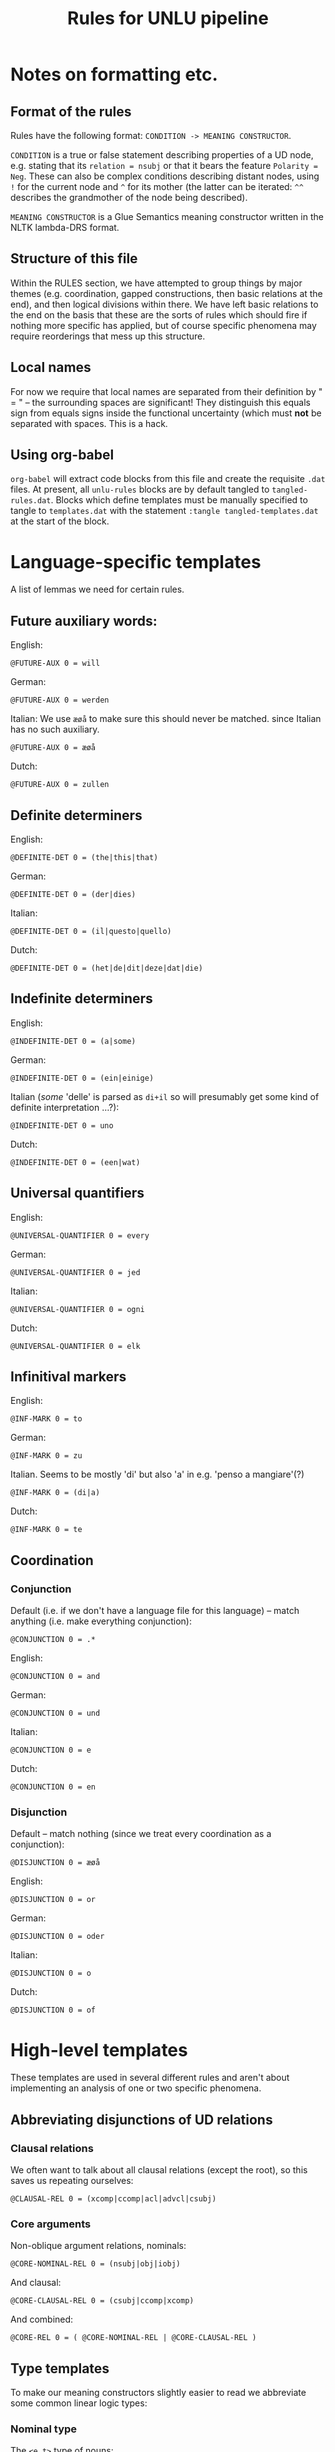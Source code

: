 #+TITLE: Rules for UNLU pipeline
#+PROPERTY: header-args:unlu-rules :tangle rules.dat

* Notes on formatting etc.
** Format of the rules
Rules have the following format: ~CONDITION -> MEANING CONSTRUCTOR~.

~CONDITION~ is a true or false statement describing properties of a UD node, e.g.
stating that its =relation = nsubj= or that it bears the feature =Polarity = Neg=.
These can also be complex conditions describing distant nodes, using =!= for the
current node and =^= for its mother (the latter can be iterated: =^^= describes the
grandmother of the node being described).

~MEANING CONSTRUCTOR~ is a Glue Semantics meaning constructor written in the NLTK
lambda-DRS format.

** Structure of this file
Within the RULES section, we have attempted to group things by major themes
(e.g. coordination, gapped constructions, then basic relations at the end), and
then logical divisions within there. We have left basic relations to the end on
the basis that these are the sorts of rules which should fire if nothing more
specific has applied, but of course specific phenomena may require reorderings
that mess up this structure.

** Local names
For now we require that local names are separated from their definition by " = "
-- the surrounding spaces are significant! They distinguish this equals sign
from equals signs inside the functional uncertainty (which must *not* be separated
with spaces. This is a hack.

** Using org-babel
=org-babel= will extract code blocks from this file and create the requisite ~.dat~
files. At present, all =unlu-rules= blocks are by default tangled to
=tangled-rules.dat=. Blocks which define templates must be manually specified to
tangle to =templates.dat= with the statement ~:tangle tangled-templates.dat~
at the start of the block.

* Language-specific templates
A list of lemmas we need for certain rules.
** Future auxiliary words:
English:
#+begin_src unlu-rules :tangle en-templates.dat
@FUTURE-AUX 0 = will
#+end_src

German:
#+begin_src unlu-rules :tangle de-templates.dat
@FUTURE-AUX 0 = werden
#+end_src

Italian:
We use =æøå= to make sure this should never be matched. since Italian has no such auxiliary.
#+begin_src unlu-rules :tangle it-templates.dat
@FUTURE-AUX 0 = æøå
#+end_src

Dutch:
#+begin_src unlu-rules :tangle nl-templates.dat
@FUTURE-AUX 0 = zullen
#+end_src

** Definite determiners
English:
#+begin_src unlu-rules :tangle en-templates.dat
@DEFINITE-DET 0 = (the|this|that)
#+end_src

German:
#+begin_src unlu-rules :tangle de-templates.dat
@DEFINITE-DET 0 = (der|dies)
#+end_src

Italian:
#+begin_src unlu-rules :tangle it-templates.dat
@DEFINITE-DET 0 = (il|questo|quello)
#+end_src

Dutch:
#+begin_src unlu-rules :tangle nl-templates.dat
@DEFINITE-DET 0 = (het|de|dit|deze|dat|die)
#+end_src

** Indefinite determiners
English:
#+begin_src unlu-rules :tangle en-templates.dat
@INDEFINITE-DET 0 = (a|some)
#+end_src

German:
#+begin_src unlu-rules :tangle de-templates.dat
@INDEFINITE-DET 0 = (ein|einige)
#+end_src

Italian (/some/ 'delle' is parsed as =di+il= so will presumably get some kind of definite interpretation ...?):
#+begin_src unlu-rules :tangle it-templates.dat
@INDEFINITE-DET 0 = uno
#+end_src

Dutch:
#+begin_src unlu-rules :tangle nl-templates.dat
@INDEFINITE-DET 0 = (een|wat)
#+end_src

** Universal quantifiers
English:
#+begin_src unlu-rules :tangle en-templates.dat
@UNIVERSAL-QUANTIFIER 0 = every
#+end_src

German:
#+begin_src unlu-rules :tangle de-templates.dat
@UNIVERSAL-QUANTIFIER 0 = jed
#+end_src

Italian:
#+begin_src unlu-rules :tangle it-templates.dat
@UNIVERSAL-QUANTIFIER 0 = ogni
#+end_src

Dutch:
#+begin_src unlu-rules :tangle nl-templates.dat
@UNIVERSAL-QUANTIFIER 0 = elk
#+end_src

** Infinitival markers
English:
#+begin_src unlu-rules :tangle en-templates.dat
@INF-MARK 0 = to
#+end_src

German:
#+begin_src unlu-rules :tangle de-templates.dat
@INF-MARK 0 = zu
#+end_src

Italian. Seems to be mostly 'di' but also 'a' in e.g. 'penso a mangiare'(?)
#+begin_src unlu-rules :tangle it-templates.dat
@INF-MARK 0 = (di|a)
#+end_src

Dutch:
#+begin_src unlu-rules :tangle nl-templates.dat
@INF-MARK 0 = te
#+end_src
** Coordination
*** Conjunction
Default (i.e. if we don't have a language file for this language) -- match anything (i.e. make everything conjunction):
#+begin_src unlu-rules :tangle universal-templates.dat
@CONJUNCTION 0 = .*
#+end_src

English:
#+begin_src unlu-rules :tangle en-templates.dat
@CONJUNCTION 0 = and
#+end_src

German:
#+begin_src unlu-rules :tangle de-templates.dat
@CONJUNCTION 0 = und
#+end_src

Italian:
#+begin_src unlu-rules :tangle it-templates.dat
@CONJUNCTION 0 = e
#+end_src

Dutch:
#+begin_src unlu-rules :tangle nl-templates.dat
@CONJUNCTION 0 = en
#+end_src

*** Disjunction
Default -- match nothing (since we treat every coordination as a conjunction):
#+begin_src unlu-rules :tangle universal-templates.dat
@DISJUNCTION 0 = æøå
#+end_src

English:
#+begin_src unlu-rules :tangle en-templates.dat
@DISJUNCTION 0 = or
#+end_src

German:
#+begin_src unlu-rules :tangle de-templates.dat
@DISJUNCTION 0 = oder
#+end_src

Italian:
#+begin_src unlu-rules :tangle it-templates.dat
@DISJUNCTION 0 = o
#+end_src

Dutch:
#+begin_src unlu-rules :tangle nl-templates.dat
@DISJUNCTION 0 = of
#+end_src
* High-level templates
These templates are used in several different rules and aren't about
implementing an analysis of one or two specific phenomena.
** Abbreviating disjunctions of UD relations
*** Clausal relations
We often want to talk about all clausal relations (except the root), so this
saves us repeating ourselves:
#+begin_src unlu-rules :tangle universal-templates.dat
@CLAUSAL-REL 0 = (xcomp|ccomp|acl|advcl|csubj)
#+end_src
*** Core arguments
Non-oblique argument relations, nominals:
#+begin_src unlu-rules :tangle universal-templates.dat
@CORE-NOMINAL-REL 0 = (nsubj|obj|iobj)
#+end_src

And clausal:
#+begin_src unlu-rules :tangle universal-templates.dat
@CORE-CLAUSAL-REL 0 = (csubj|ccomp|xcomp)
#+end_src

And combined:
#+begin_src unlu-rules :tangle universal-templates.dat
@CORE-REL 0 = ( @CORE-NOMINAL-REL | @CORE-CLAUSAL-REL )
#+end_src

** Type templates
To make our meaning constructors slightly easier to read we abbreviate some
common linear logic types:
*** Nominal type
The =<e,t>= type of nouns:
#+begin_src unlu-rules :tangle universal-templates.dat
@et 1 = (e(#1) -o t(#1))
#+end_src
*** Quantifier type
The =<<e,t>,t>= type of generalised quantifiers (using our =p= for =t= fudge). The
first argument is the restrictor; the second, the scope:
#+begin_src unlu-rules :tangle universal-templates.dat
@quant 2 = ((e(#1) -o p(#2)) -o p(#2))
#+end_src

* Rules
** Stop rules
Stop rules cause further processing of the node in question and all its
descendants to be cancelled.

We use these initial rules to totally ignore phrases for which we either have no
analysis at present, or for which we think no semantic contribution is required
(at the level of detail we are currently working).

#+begin_src unlu-rules
relation = parataxis -> STOP
relation = expl -> STOP
relation = dislocated -> STOP
relation = discourse -> STOP
relation = vocative -> STOP
#+end_src

** Ignored relations
These rules cancel further processing of the node in question, but not the whole
sub-tree which it anchors.
*** flat
We ignore =flat= since =ud2drs= collects the words related by =flat= and makes them
part of the lemma.
#+begin_src unlu-rules
relation = flat ->
#+end_src

** Gaps
Handling gapped arguments. This uses a template =@gap-type-verbal-dep=, defined as
follows:

A meaning side which adds a new dependent to a verbal meaning, whose relation is
passed to the template as an arugment:
#+begin_src unlu-rules :tangle universal-templates.dat
@gap-type-verbal-dep-mng 1 = \V.\X.\F.V(\E.(([], [#1(E,X)]) + F(E)))
#+end_src

The Glue side reflects this: we take a verbal type and add an =e=-type dependency
(the address of the verb and the dependent are the two arguments):
#+begin_src unlu-rules :tangle universal-templates.dat
@gap-type-verbal-dep-type 2 = (x(#2) -o (e(#1) -o x(#2)))
#+end_src

These are then combined:
#+begin_src unlu-rules :tangle universal-templates.dat
@gap-type-verbal-dep 1 = @gap-type-verbal-dep-mng(#1) : @gap-type-verbal-dep-type("!" "^")
#+end_src

We use the relation of the relative pronoun and pass that to the template. This
turns the verb into a function missing a type e argument, which is exploited by
the =acl:relcl= rule below.

#+begin_src unlu-rules
relation = nsubj; PronType=Rel -> @gap-type-verbal-dep(nsubj^)
relation = nsubj:pass; PronType=Rel -> @gap-type-verbal-dep(nsubj_pass^)
relation = obj; PronType=Rel -> @gap-type-verbal-dep(obj^)
relation = iobj; PronType=Rel -> @gap-type-verbal-dep(iobj^)
relation = gf; PronType=Rel -> @gap-type-verbal-dep(gf^)
relation = nmod:poss; PronType=Rel -> \X.\P.\Y.(([], [poss*(X,Y)]) + P(Y)) : (e(!) -o (@et(^) -o @et(^)))
PronType=Rel ->
#+end_src

** Negation
The treatment of negation is limited at present.

There is another rule for =ccomp= negation under [[*ccomp][that relation]].

Define templates for referring to negative and positive nodes, i.e. the feature
assignment =Polarity = Neg=, and its absence:

Checking a node is marked as negative polarity:
#+begin_src unlu-rules :tangle universal-templates.dat
@NEGATIVE 0 = Polarity=Neg
#+end_src

Checking a node is not marked as negative polarity:
#+begin_src unlu-rules :tangle universal-templates.dat
@AFFIRMATIVE 0 = Polarity!=Neg
#+end_src

The presence of a negative =advmod= triggers negation of its host:
#+begin_src unlu-rules
relation = advmod; @NEGATIVE -> \P.(-P) : p(^) -o p(^)
#+end_src

Note: this doesn't allow negative concord, since each such negative-marked adverbial will add a new negation. To handle NC, we check from the perspective of the =root= not the =advmod=. This needs to be parametrised in language-specific rule files.

#+begin_src unlu-rules
# relation = root; advmod { @NEGATIVE } -> \P.(-P) : p(!) -o p(!)
#+end_src

** Coordination
This whole set up should be looked at/refactorised/made to incorporate the
meaning of the =cc= dependent, etc.

No dependents are propagated at present.

*** Root and ccomp coordination
Should we specify the condition positively rather than negatively? Only roots
and ccomps, perhaps?

#+begin_src unlu-rules
relation = conj; coarsePos = VERB; ~ ^ {relation = amod}; ~ ^ {relation = xcomp}; ~ ^ {relation = advcl} -> \V.\U.\F.(U(F) + V(\G.([],[]))) : x(!) -o x(^) -o x(^)

relation = conj; coarsePos = ADJ; ~ ^ {relation = amod} -> \V.\U.\F.(U(F) + V(\G.([],[]))) : x(!) -o x(^) -o x(^)

relation = conj; coarsePos = NOUN; ^ {relation = root}; ^ nsubj {  } -> \V.\U.\F.(U(F) + V(\G.([],[]))) : x(!) -o x(^) -o x(^)
#+end_src

*** xcomp coordination
=xcomp=-type conjuncts add the same kind of dependency as regular =xcomp=​s:
#+begin_src unlu-rules
relation = conj; coarsePos = VERB; ~ nsubj {}; ^ {relation = xcomp} -> \V.\X.\E.(V(\E1.(([],[xcomp(E,E1), nsubj(E1,X)])))) : x(!) -o (e(!) -o v(!) -o t(!))
#+end_src

But also add a meaning constructor to combine this with the head =xcomp='s
meaning, which then gets hooked up to the main clause by the second rule in the
[[*xcomp][xcomp]] section:
#+begin_src unlu-rules
relation = conj; coarsePos = VERB; ~ nsubj {}; ^ {relation = xcomp} -> \P.\Q.\X.\E.(P(X)(E)+Q(X)(E)) : (e(!) -o v(!) -o t(!)) -o (e(^) -o v(^) -o t(^)) -o e(^) -o v(^) -o t(^)
#+end_src

*** advcl coordination
Conjoined =advcl=​s that have their own =mark= introduce their own condition:
#+begin_src unlu-rules
relation = mark; ^ {relation = conj}; ^ ^ {relation = advcl} -> \U.\V.\F.V(\E.(([], [:LEMMA:(E, U(\G.([],[])))]) + F(E))) : x(^) -o x(^ ^ ^) -o x(^ ^ ^)
#+end_src

Conjoined =advcl=​s that don't have their own =mark= share their mother's:
#+begin_src unlu-rules
relation = conj; ~ mark { }; ^ {relation = advcl} -> \U.\V.\F.V(\E.(([], [advcl(E, U(\G.([],[])))]) + F(E))) : x(!) -o x(^ ^) -o x(^ ^)
#+end_src

*** amod coordination
As with regular =amod= dependents, this adds the PMB =Attribute= relation.
#+begin_src unlu-rules
relation = conj; ^ {relation = amod} -> \V.\P.\X.(V(\E.([],[Attribute*(X,E)])) + P(X)) : (x(!) -o (@et(^ ^) -o @et(^ ^)))
#+end_src

*** nmod coordination
**** Without case
We use =nmod= as the relation.

#+begin_src unlu-rules
relation = conj; ^ {relation = nmod}; ~ case { } -> \Q.\P.\X.((Q(\Y.([], [nmod*(X,Y)] ))) + P(X)) : (@quant("!" "^") -o (@et(^ ^) -o @et(^ ^)))
#+end_src

**** With case
We use the preposition/case-marker's lemma as the relation.

#+begin_src unlu-rules
relation = case; ^ {relation = conj};  ^ ^ {relation = nmod} -> \Q.\P.\X.((Q(\Y.([], [:LEMMA:*(X,Y)] ))) + P(X)) : (@quant("^" "^ ^") -o (@et(^ ^ ^) -o @et(^ ^ ^)))
#+end_src

**** nmod:poss
=nmod:poss= is special, so we ignore the casemarker if there is one:

#+begin_src unlu-rules
relation = case; ^ {relation = conj}; ^ ^ {relation = nmod:poss} ->
#+end_src

and we use the =nmod:poss= relation regardless:

#+begin_src unlu-rules
relation = conj; ^ {relation = nmod:poss} -> \Q.\P.\X.((Q(\Y.([], [poss*(X,Y)] ))) + P(X)) : (@quant("!" "^") -o (@et(^ ^) -o @et(^ ^)))
#+end_src

*** advmod coordination
**** Clausal interrogative advmod
#+begin_src unlu-rules
relation = conj; ^ {relation = advmod}; ! {PronType=Int}; ~ ^ ^ {relation = (amod|advmod)} -> \P.\F.P(\E(([X], [:INTR:*(X), EQ*(X, `?`), :LEMMA:*(E,X)]) + F(E))) : (x(^ ^) -o x(^ ^))
#+end_src

**** Complex interrogative advmod ('How often ...'? etc.)
#+begin_src unlu-rules
relation = conj; ^ {relation = advmod}; !{PronType=Int}; ^ ^ {relation = (amod|advmod)} -> \P.\X.(([Y],[:INTR:*(Y), EQ*(Y, `?`), :LEMMA:*(X,Y)]) + P(X)) : (v(^ ^) -o t(^ ^)) -o v(^ ^) -o t(^ ^)
#+end_src

**** Basic advmod meaning
#+begin_src unlu-rules
relation = conj; ^ {relation = advmod}; ~ ! {PronType=Int} -> \X.(([],[:INTR:*(X), :LEMMA:*(X)])) : v(!) -o t(!)
#+end_src

Using basic meaning to modify a clause
#+begin_src unlu-rules
relation = conj; ^ {relation = advmod}; ~ ! {PronType=Int}; ~ ^ ^ {relation = (amod|advmod)} ->  \Q.\P.\F.P(\E(([X], [advmod*(E,X)]) + F(E) + Q(X))) : (v(!) -o t(!)) -o (x(^ ^) -o x(^ ^))
#+end_src

Using basic meaning to modify another adverbial
#+begin_src unlu-rules
relation = conj; ^ {relation = advmod}; ~ ! {PronType=Int}; ^ ^ {relation = (amod|advmod)} -> \Q.\P.\X.(([Y],[:INTR:*(Y), :LEMMA:*(Y), advmod*(X,Y)]) + P(X) + Q(X)) : (v(!) -o t(!)) -o (v(^ ^) -o t(^ ^)) -o v(^ ^) -o t(^ ^)
#+end_src

*** obl coordination
We use a separate =obl= relation even when there is a shared adpositional head (e.g. /I went [to [Rome and Paris]]/) -- *EXCEPT* where the shared noun is the daughter of a =conj= rather than the top =obl=, i.e. daisy-chain rather than bouquet arrangement (e.g. /Indy fights Nazis on a horse and with a whip and a gun/ ); then we get the collective reading of the grouped nouns (though this isn't currently working)

***** Without case
Use the generic =obl= label for the relation:

#+begin_src unlu-rules
relation = conj; ^ {relation = obl.*}; ~ case { } -> @e-type-verbal-dep-mng(obl) : @e-type-verbal-dep-type("!" "%h" "^ ^") : %h = ^
#+end_src

***** With case (normally = preposition)
Use the case-marker's lemma as the relation label:

#+begin_src unlu-rules
relation = case; ^ {relation = conj}; ^ ^ {relation = obl.*} -> @e-type-verbal-dep-mng(:LEMMA:) : @e-type-verbal-dep-type("^" "%h" "^ ^ ^") : %h = ^ ^
#+end_src

***** TODO fix approach to obl-coord-mix-1-2

*** NP coordination
**** Conjunction
We assume a collective reading.

Note on the scope of the =quant= templates: if we want to implement variable scope
points/no chopping, the scope must be =%R= for proper nouns but not common nouns,
so the rules should all be duplicated, with one for =PROPN= and one for =NOUN=.
Collapsed for now as they're work in progress and it's easier to change one rule
than two ...

***** The head noun provides the overall GQ meaning.
One rule for argument nominals. It checks if this node is a noun or pronoun, if it has at least one =conj= daughter with a conjunction (rather than disjunction) =cc= dependent, that it has no PP =conj= dependents (i.e. ones which themselves have a =case= dependent), and that the relation of this node is a core nominal one. It then contributes an entity =X= of which all of the conjuncts will be =Sub= entities.
#+begin_src unlu-rules
coarsePos = (PROPN|NOUN|PRON); ! conj cc{lemma = @CONJUNCTION }; ~ ! conj case { }; relation = @CORE-NOMINAL-REL -> \R.\S.(([X],[:INTR:{conj cc}(X), entity(X)]) + R(X) + S(X)) : @et(%C) -o @quant("!" "^")
#+end_src

A rule for headings -- no subject or copula, and ~relation = root~. The reason we need this rule is just because we can't do complex embededded disjunctions/conjunctions in rule conditions(?) -- that is, we want to say that the noun is either a core nominal relation OR (it's a root AND doesn't have a subject or copula, i.e. isn't predicative).
#+begin_src unlu-rules
coarsePos = (PROPN|NOUN|PRON); ! conj cc{lemma = @CONJUNCTION }; ~ ! conj case { }; relation = root; ~ ! nsubj {  }; ~ ! cop { } -> \R.\S.(([X],[:INTR:{conj cc}(X), entity(X)]) + R(X) + S(X)) : @et(%C) -o @quant("!" "^")
#+end_src

***** The head noun provides a 'seed' meaning to be modified, making it a sub part of some entity
For arguments:
#+begin_src unlu-rules
coarsePos = (PROPN|NOUN|PRON); ! conj cc {lemma = @CONJUNCTION }; ~ ! conj case { }; relation = @CORE-NOMINAL-REL -> \Q.\X.(Q(\Z.(([],[Sub{conj cc}(X,Z)])))) : @quant("!" "^") -o @et(%C)
#+end_src

For headings:
#+begin_src unlu-rules
coarsePos = (PROPN|NOUN|PRON); ! conj cc {lemma = @CONJUNCTION }; ~ ! conj case { }; relation = root; ~ ! nsubj {  }; ~ ! cop { } -> \Q.\X.(Q(\Z.(([],[Sub{conj cc}(X,Z)])))) : @quant("!" "^") -o @et(%C)
#+end_src

***** Other conjuncts modify this while also being added as sub parts
For arguments:
#+begin_src unlu-rules
coarsePos = (PROPN|NOUN|PRON); relation = conj; ^ conj cc {lemma = @CONJUNCTION }; ~ ! case {}; ^ { relation = @CORE-NOMINAL-REL } -> \Q.\P.\X.(Q(\Z.(([],[Sub{^ conj cc}(X,Z)]))) + P(X)) : @quant("!" "^") -o (@et(%C) -o @et(%C))
#+end_src

For headings:
#+begin_src unlu-rules
coarsePos = (PROPN|NOUN|PRON); relation = conj; ^ conj cc {lemma = @CONJUNCTION }; ~ ! case {}; ^ { relation = root }; ~ ^ nsubj { }; ~ ^ cop { } -> \Q.\P.\X.(Q(\Z.(([],[Sub{^ conj cc}(X,Z)]))) + P(X)) : @quant("!" "^") -o (@et(%C) -o @et(%C))
#+end_src

**** Disjunction
For arguments:
#+begin_src unlu-rules
coarsePos = (PROPN|NOUN|PRON); relation = conj; ^ conj cc {lemma = @DISJUNCTION }; ~ ! case {}; ^ { relation = @CORE-NOMINAL-REL } -> \Q1.\Q2.\P.(([Y], [Q1(\X.(([],[X=Y]))) | Q2(\Z.(([],[Z=Y])))]) + P(Y)) : @quant("^" "^ ^") -o @quant("!" "^") -o @quant("^" "^ ^")
#+end_src

** POS-specific rules
Rules which relate to nodes with a particular part of speech tag rather than a
particular UD relation.
*** Verbs
Verbs introduce a <<v,t>,t> type, Champollion-style meaning (we abbreviate this
complex type as =x=):

#+begin_src unlu-rules
coarsePos = VERB -> \F.(([E],[:INTR:*(E), :LEMMA:(E)]) + F(E) ) : x(!)
#+end_src

**** Tense
There is a =time(x)=, it bears the =Time(e,x)= relation to its verb, and it has some
temporal property: =t = `now`= OR =TPR t `now`= OR =TPR `now` t=. We capture this in
some templates.

***** Tense templates
The wordnet sense of =time= is always =n.08= but since we don't
capture other WN senses we omit that for now.

Present tense:
#+begin_src unlu-rules :tangle universal-templates.dat
@PRES-DRS 2 = (([],[PRESUPPOSITION(([#1],[:INTR:*(#1), time*(#1), EQ*(#1, `now`)])), Time*(#2,#1)]))
#+end_src

Past tense:
#+begin_src unlu-rules :tangle universal-templates.dat
@PAST-DRS 2 = (([],[PRESUPPOSITION(([#1],[:INTR:*(#1), time*(#1), TPR*(#1, `now`)])), Time*(#2,#1)]))
#+end_src

Future tense:
#+begin_src unlu-rules :tangle universal-templates.dat
@FUT-DRS 2 = (([],[PRESUPPOSITION(([#1],[:INTR:*(#1), time*(#1), TPR*(`now`,#1)])), Time*(#2,#1)]))
#+end_src

=IMP= and =PQP= are simply treated as identical to =PAST= for now, but we include
separate templates so they can be altered easily later.

Imperfect 'tense':
#+begin_src unlu-rules :tangle universal-templates.dat
@IMP-DRS 2 = (([],[PRESUPPOSITION(([#1],[:INTR:*(#1), time*(#1), TPR*(#1, `now`)])), Time*(#2,#1)]))
#+end_src

Pluperfect 'tense':
#+begin_src unlu-rules :tangle universal-templates.dat
@PQP-DRS 2 = (([],[PRESUPPOSITION(([#1],[:INTR:*(#1), time*(#1), TPR*(#1, `now`)])), Time*(#2,#1)]))
#+end_src

Ideally we would use a more modular =@TENSE-DRS= template, as below, but nested
parentheses in template calls are not possible yet, so this remains work in
progress.

#+begin_src unlu-rules :tangle universal-templates.dat
# @TENSE-DRS 3 = ([#1],[time(#1), Time(#2,#1), #3])
# @PRES-DRS 2 = @TENSE-DRS("#1" "#2" "EQU(#1,`now`)")
# @PAST-DRS 2 = @TENSE-DRS("#1" "#2" "TPR(#1,`now`)")
# @FUT-DRS 2 = @TENSE-DRS("#1" "#2" "TPR(`now`,#1)")
#+end_src

***** Tense rules
These rules just look at the verb's features; many languages are more complex
and use auxiliaries, so that the features on the verb don't properly represent
the semantic tense. However, in the absence of any auxiliaries, the verb's =Tense= feature seems to be reliable.

Past tense:
#+begin_src unlu-rules
coarsePos = VERB; ~ aux; Tense=Past -> \V.\F.(V(\E.(@PAST-DRS("T" "E") + F(E)))) : x(!) -o x(!)
#+end_src

Present tense:
#+begin_src unlu-rules
coarsePos = VERB; ~ aux; Tense=Pres -> \V.\F.(V(\E.(@PRES-DRS("T" "E") + F(E)))) : x(!) -o x(!)
#+end_src

Future tense:
#+begin_src unlu-rules
coarsePos = VERB; ~ aux; Tense=Fut -> \V.\F.(V(\E.(@FUT-DRS("T" "E") + F(E)))) : x(!) -o x(!)
#+end_src

Imperfect 'tense':
#+begin_src unlu-rules
coarsePos = VERB; ~ aux; Tense=Imp -> \V.\F.(V(\E.(@IMP-DRS("T" "E") + F(E)))) : x(!) -o x(!)
#+end_src

Pluperfect 'tense':
#+begin_src unlu-rules
coarsePos = VERB; ~ aux; Tense=Pqp -> \V.\F.(V(\E.(@PQP-DRS("T" "E") + F(E)))) : x(!) -o x(!)
#+end_src
*** Nouns
Common nouns and proper nouns both introduce a type <e,t> meaning:

#+begin_src unlu-rules
coarsePos = NOUN -> \X.([],[:LEMMA:(X) ] ) : @et(!)
coarsePos = PROPN -> \X.([], [Name(X, `:LEMMA:`)]) : @et(!)
#+end_src

**** Nouns as clausal heads
At present we identify this by whether they have an =nsubj= or =cop= dependent.

Each rule introduces an implicit /be/-event, as per PMB standards.

This meaning constructor closes it off:

We also make sure any quantifier on the predicate noun targets this event, with the following rule:
#+begin_src unlu-rules
coarsePos = (PROPN|NOUN); relation = (root|@CLAUSAL-REL ); ! (nsubj|cop) { } -> \V.(V(\F.( [],[] ))) : (x(!) -o p(!))
#+end_src

***** Predicate nominals
****** As a root
#+begin_src unlu-rules
coarsePos = (PROPN|NOUN); relation = root ; ~ ! gf {coarsePos = ADP}; ! (nsubj|cop) { } -> \Q.\F.(Q(\X.(([E], [be{cop}(E), Co_Theme(E,X)]) + F(E)))) : (@quant("!" "^") -o x(!))
#+end_src

****** As a conjunct
******* Under the root
#+begin_src unlu-rules
coarsePos = (PROPN|NOUN); relation = conj ; ^ {relation = root}; ~ ! gf {coarsePos = ADP}; ^ (nsubj|cop) { } -> \Q.\F.(Q(\X.(([E], [be{cop}(E), Co_Theme(E,X)]) + F(E)))) : (@quant("!" "^") -o x(!))
#+end_src

******* Under other clausal dependents
#+begin_src unlu-rules
coarsePos = (PROPN|NOUN); relation = conj; ^ {relation = @CLAUSAL-REL }; ~ ! gf {coarsePos = ADP} -> \Q.\F.(Q(\X.(([E], [be{^ cop}(E), Co_Theme{^ cop}(E,X)]) + F(E)))) : (@quant("!" "^") -o x(!))
#+end_src

****** In a clausal complement
#+begin_src unlu-rules
coarsePos = (PROPN|NOUN); relation = @CLAUSAL-REL ; ~ ! gf {coarsePos = ADP} -> \Q.\F.(Q(\X.(([E], [be{cop}(E), Co_Theme(E,X)]) + F(E)))) : (@quant("!" "^") -o x(!))
#+end_src

***** Predicate PPs
****** As a root
#+begin_src unlu-rules
coarsePos = ADP; ^ {relation = root}; ^ {coarsePos = (PROPN|NOUN)}; ^ (nsubj|cop) { } -> \Q.\F.(Q(\X.(([E], [:INTR:{^ cop}(E), be(E), :LEMMA:*(E,X)]) + F(E)))) : (@quant("^" "^ ^") -o x(^))
#+end_src

****** As a conjunct
******* Under the root
#+begin_src unlu-rules
coarsePos = ADP; ^ {relation = conj}; ^ {coarsePos = (PROPN|NOUN)}; ^ ^ {relation = root}; ^ ^ (nsubj|cop) { } -> \Q.\F.(Q(\X.(([E], [:INTR:{^ ^ cop}(E), be(E), :LEMMA:*(E,X)]) + F(E)))) : (@quant("^" "^ ^") -o x(^))
#+end_src

******* Under other clausal dependents
#+begin_src unlu-rules
coarsePos = ADP; ^ {relation = conj}; ^ {coarsePos = (PROPN|NOUN)}; ^ ^ {relation = @CLAUSAL-REL } -> \Q.\F.(Q(\X.(([E], [:INTR:{^ ^ cop}(E), be(E), :LEMMA:*(E,X)]) + F(E)))) : (@quant("^" "^ ^") -o x(^))
#+end_src

****** In a clausal complement
#+begin_src unlu-rules
coarsePos = ADP; ^ {relation = @CLAUSAL-REL }; ^ {coarsePos = (PROPN|NOUN)} -> \Q.\F.(Q(\X.(([E], [:INTR:{^ cop}(E), be(E), :LEMMA:*(E,X)]) + F(E)))) : (@quant("^" "^ ^") -o x(^))
#+end_src
*** Adjectives
Adjectives which are treated as core relations need to be treated like nouns:
#+begin_src unlu-rules
coarsePos = ADJ; relation=(nsubj|obj|iobj|obl.*) -> \X.([], [:LEMMA:(X)]) : @et(!)
#+end_src

And if they don't have their own determiner, we give them a default existential one:
#+begin_src unlu-rules
coarsePos = ADJ; relation=(nsubj|obj|iobj|obl.*); ~ det { } -> \P.\Q.(([X],[:INTR:*(X) ]) + P(X) + Q(X) ) : (@et(!) -o @quant("!" "^"))
#+end_src

In general, adjectives introduce states. When the adjective is an =amod= (or the
daughter of one, i.e. in a coordinate structure), then it does not, since we
have a separate rule to handle modifier rather than predicative uses of
adjectives.
#+begin_src unlu-rules
coarsePos = ADJ; ~ relation = amod; ~ ^ {relation = amod} -> \F.(([S], [:INTR:*(S), :LEMMA:*(S)]) + F(S)) : x(!)
#+end_src

We provide a closure operator for that state when the adjective is the root. For
subordinated or coordinated adjectives something else will do this.
#+begin_src unlu-rules
coarsePos = ADJ; relation = root -> \V.(V(\F.( [],[] ))) : (x(!) -o p(!))
#+end_src

*** Pronouns
**** 1st person
Singular
#+begin_src unlu-rules
coarsePos = PRON; Person=1; Number=Sing -> \P.(([X], [:INTR:*(X), person*(X), EQ*(X,`speaker`)]) + P(X)) : @quant("!" "^")
#+end_src

Plural
#+begin_src unlu-rules
coarsePos = PRON; Person=1; Number=Plur -> \P.(([X,Y], [:INTR:*(X), person*(X), Sub*(X,`speaker`)]) + P(X)) : @quant("!" "^")
#+end_src

Neither
#+begin_src unlu-rules
coarsePos = PRON; Person=1; ~ Number=Sing; ~ Number=Plur -> \P.(([X], [:INTR:*(X), person*(X), EQ*(X,`speaker`)]) + P(X)) : @quant("!" "^")
#+end_src

**** 2nd person
Singular
#+begin_src unlu-rules
coarsePos = PRON; Person=2; Number=Sing -> \P.(([X], [:INTR:*(X), person*(X), EQ*(X,`hearer`)]) + P(X)) : @quant("!" "^")
#+end_src

Plural
#+begin_src unlu-rules
coarsePos = PRON; Person=2; Number=Plur -> \P.(([X,Y], [:INTR:*(X), person*(X), Sub*(X,`hearer`)]) + P(X)) : @quant("!" "^")
#+end_src

Neither
#+begin_src unlu-rules
coarsePos = PRON; Person=2; ~ Number=Sing; ~ Number=Plur -> \P.(([X], [:INTR:*(X), person*(X), EQ*(X,`hearer`)]) + P(X)) : @quant("!" "^")
#+end_src

**** 3rd person
All singular at the moment since the PMB only represents plurality for 1st/2nd pronouns.

No gender -- using this as the default since the =Gender= feature is used for syntactic gender, not just semantic. But for English/other languages which lack grammatical gender, we can assume =Gender= features are semantic(?)
#+begin_src unlu-rules
coarsePos = PRON; ~ Person=1; ~ Person=2 -> \P.(([],[PRESUPPOSITION(([X], [:INTR:*(X),entity*(X)]))]) + P(X)) : @quant("!" "^")
#+end_src

Masculine
#+begin_src unlu-rules
# coarsePos = PRON; ~ Person=1; ~ Person=2; Gender=Masc -> \P.(([],[PRESUPPOSITION(([X], [:INTR:*(X), male*(X)]))]) + P(X)) : @quant("!" "^")
#+end_src

Feminine
#+begin_src unlu-rules
# coarsePos = PRON; ~ Person=1; ~ Person=2; Gender=Fem -> \P.(([],[PRESUPPOSITION(([X], [:INTR:*(X), female*(X)]))]) + P(X)) : @quant("!" "^")
#+end_src
** Basic relations
*** root
**** Verbal roots
A meaning constructor to close off the =<<v,t>,t>= dependency of our verbal type =x=:
#+begin_src unlu-rules
relation = root, coarsePos = VERB -> \V.(V(\E.( [],[] ))) : (x(!) -o p(!))
#+end_src

**** Nominal roots
The rule under [[*Nouns as clausal heads]] closes off the =<<v,t>,t>= dependency of
the noun with type =x= when it is a predicate. We use the following rule for
standalone NPs (e.g. headings); it creates a generic event and makes the NP a
participant in it, as per PMB:
#+begin_src unlu-rules
relation = root; coarsePos = (PROPN|NOUN); ~ nsubj { }; ~ cop { } -> \X.([E],[event(E), Participant(E,X)]) : (e(!) -o p(^))
#+end_src

*** Argument relations
**** Argument relation templates
We use some templates to make the rules more readable:

Firstly, we define the meaning contribution of a type =e= dependency. It looks for
a quantifier (the argument) then applies that to the verb while adding a
relation whose name we pass to the template as an argument. We have another
template for where the order of arguments is reversed:
#+begin_src unlu-rules :tangle universal-templates.dat
@e-type-verbal-dep-mng 1 = \Q.\V.\F.(Q(\X.(V(\E.(([], [#1(E,X)]) + F(E))))))
@e-type-verbal-dep-mng-inverse 1 = \Q.\V.\F.(Q(\X.(V(\E.(([], [#1(X,E)]) + F(E))))))
#+end_src

Secondly, we define the linear logic type, which is the same for both.
#+begin_src unlu-rules :tangle universal-templates.dat
@e-type-verbal-dep-type 3 = (@quant("#1" "#2") -o (x(#3) -o x(#3)))
#+end_src

Lastly, we define the full templates for use in the rules:
#+begin_src unlu-rules :tangle universal-templates.dat
@e-type-verbal-dep 1 = @e-type-verbal-dep-mng(#1) : @e-type-verbal-dep-type("!" "%h" "^")
@e-type-verbal-dep-inverse 1 = @e-type-verbal-dep-mng-inverse(#1) : @e-type-verbal-dep-type("!" "%h" "^")
#+end_src

We also add a template to control the quantifier scope in one place. We use this
for constraining scope. If we set it more loosely, we capture more genuine
ambiguities, but we get a lot of spurious ones too. For now we set it
restrictively.

We have one template for the argument-adding rules -- currently arguments cannot
scope outside of their clause (=^=):
#+begin_src unlu-rules :tangle universal-templates.dat
@arg-scope 0 = ^
#+end_src

And another for the determiners (also limited to their clause, but with an extra
=^= since they are one step more embedded already):
#+begin_src unlu-rules :tangle universal-templates.dat
@det-scope 0 = ^ ^
#+end_src

**** nsubj
The nominal subject of a verb (active or passive):
#+begin_src unlu-rules
relation = nsubj; ^ {coarsePos=VERB} -> @e-type-verbal-dep(nsubj^) : %h = @arg-scope
relation = nsubj:pass -> @e-type-verbal-dep(nsubj_pass^) : %h = @arg-scope
#+end_src

The nominal subject of a predicate nominal:
#+begin_src unlu-rules
relation = nsubj; ^ {coarsePos=(PROPN|NOUN)} -> @e-type-verbal-dep(Theme{^ cop}) : %h = @arg-scope
#+end_src

The nominal subject of a predicate adjective:
#+begin_src unlu-rules
relation = nsubj; ^ {coarsePos=ADJ} -> @e-type-verbal-dep-inverse(Attribute^) : %h = @arg-scope
#+end_src
**** obj
Treat all =obj=​s the same:
#+begin_src unlu-rules
relation = obj -> @e-type-verbal-dep(obj^) : %h = @arg-scope
#+end_src

**** iobj
Treat all =iobj=​s the same:
#+begin_src unlu-rules
relation = iobj -> @e-type-verbal-dep(iobj^) : %h = @arg-scope
#+end_src

**** obl
For =obl=, we want the relation to be given by the =case= dependent, if there is
one. =case= is almost always a dependent of either an =obl=-dependent of a verb or
an =nmod=-dependent of a noun. As a special case of the latter, the head is
sometimes an =nmod:poss= dependent, in which case we want =poss= to override the
relation contributed by the =case=-dependent. Another case we probably want to
deal with is when the head is an =obl=-dependent of an adjective rather than a
verb.

Basic strategy: =obl= and =nmod= check if there is a case dependent. If there is,
defer to that and have no meaning of their own. =nmod:poss=, on the other hand,
will overrule any =case= dependent.

#+begin_src unlu-rules
relation = obl.*; ~ case { }; ~ relation = obl:tmod -> @e-type-verbal-dep(obl^) : %h = @arg-scope
relation = case; ^ {relation = obl.*}; ~ ^{relation = obl:tmod} -> @e-type-verbal-dep-mng(:LEMMA:) : @e-type-verbal-dep-type("^" "%h" "^ ^") : %h = ^ ^
#+end_src

Special case: =obl:tmod= here we modify the time of the main event:
#+begin_src unlu-rules
relation = obl:tmod; ~ case { } -> @e-type-verbal-dep(Time^) : %h = @arg-scope
#+end_src
**** gf
=gf= is inserted by =ud2drs= as a completely underspecified relation.
#+begin_src unlu-rules
relation = gf -> @e-type-verbal-dep(gf^) : %h = @arg-scope
#+end_src
*** Clausal relations
**** csubj
#+begin_src unlu-rules
relation = csubj ->  \U.\V.\F.V(\E.(([], [csubj^(E, U(\G.([],[])))]) + F(E))) : x(!) -o x(^) -o x(^)
#+end_src

**** ccomp
Use straight =ccomp= if there is no =mark=, otherwise, see [[*mark][mark]] section.

Here we have two rules: if the =ccomp= has a negative =advmod= we negate the clausal
meaning (the ~-U~ in the meaning); otherwsie we don't.
#+begin_src unlu-rules
relation = ccomp; ~ mark { }; advmod { @NEGATIVE } ->  \U.\V.\F.V(\E.(([], [ccomp^(E, -U(\G.([],[])))]) + F(E))) : x(!) -o x(^) -o x(^)
relation = ccomp; ~ mark { }; ~ advmod { @NEGATIVE } ->  \U.\V.\F.V(\E.(([], [ccomp^(E, U(\G.([],[])))]) + F(E))) : x(!) -o x(^) -o x(^)
#+end_src

**** xcomp
For open complement clauses the PMB does not create a new box, so we treat =xcomp=
differently to =ccomp= (which does). These rules assume that the shared argument is
an =nsubj= of the open complement clause.

=xcomp= sub-trees combine with the verb they contain to produce something looking
for an entity (the controller) and an event (the upstairs clause's event), while
adding the information that there is an =xcomp= relation between that event and
this clause's, and that the missing entity is the =nsubj= of this clause.
#+begin_src unlu-rules
relation = xcomp; coarsePos = VERB; ~ nsubj {} -> \V.\X.\E.(V(\E1.(([],[xcomp(E,E1), nsubj(E1,X)])))) : x(!) -o (e(!) -o v(!) -o t(!))
#+end_src

The =xcomp= node then takes this dependency, existentially closes the =e=-type
dependency, and hooks up the =v=-type dependency to the main clause.
#+begin_src unlu-rules
relation = xcomp; coarsePos = VERB; ~ nsubj {} -> \W.\V.\F.(V(\E.(([X],[control_rel(E,X)]) + W(X)(E) + F(E)))) : (e(!) -o v(!) -o t(!)) -o (x(^) -o x(^))
#+end_src

We take this slightly roundabout route in order to make coordination easier to
model -- it just adds more information to the first meaning, which gets closed
off and hooked up by the same meaning as in a simple non-coordinated =xcomp=.

**** advcl
#+begin_src unlu-rules
relation = advcl; ~ mark { } -> \U.\V.\F.V(\E.(([], [advcl^(E, U(\G.([],[])))]) + F(E))) : x(!) -o x(^) -o x(^)
#+end_src

**** acl
General =acl= dependents:
#+begin_src unlu-rules
relation = acl; coarsePos = VERB -> \V.\P.\X.(V(\E.(P(X) + ([], [Participant*(E,X)])))) : x(!) -o (@et(^) -o @et(^))
#+end_src

Relative clauses in particular (which are =acl:relcl=):
#+begin_src unlu-rules
relation = acl:relcl -> \P.\V.\X.(P(X) + ((V(X))(\X.([],[])))) : (@et(^) -o ((e(! gf* gf{PronType=Rel}) -o x(!)) -o @et(^)))
#+end_src

*** Modifier relations
**** nmod
#+begin_src unlu-rules
relation = nmod; ~ case { } -> \Q.\P.\X.((Q(\Y.([], [nmod*(X,Y)] ))) + P(X)) : (@quant("!" "^") -o (@et(^) -o @et(^)))
relation = case; ^ {relation = nmod} -> \Q.\P.\X.((Q(\Y.([], [:LEMMA:(X,Y)] ))) + P(X)) : (@quant("^" "^ ^") -o (@et(^ ^) -o @et(^ ^)))
relation = case; ^ {relation = nmod:poss} ->
relation = nmod:poss ->  \Q.\P.\X.((Q(\Y.([], [poss*(X,Y)] ))) + P(X)) : (@quant("!" "^") -o (@et(^) -o @et(^)))
#+end_src

**** amod
Turns a verbal =amod= into a nominal modifier:
#+begin_src unlu-rules
coarsePos = VERB; relation = amod -> \V.\P.\X.(V(\E.([],[Attribute^(X,E)])) + P(X)) : (x(!) -o (@et(^) -o @et(^)))
#+end_src

For adjective =amod=​s: introduce a situation variable
#+begin_src unlu-rules
coarsePos = ADJ; relation = amod -> \F.(([E],[:INTR:*(E), :LEMMA:(E)]) + F(E) ) : x(!)
#+end_src

Do the same if it is coordinated:
#+begin_src unlu-rules
coarsePos = ADJ; ^ {relation = amod} -> \F.(([E],[:INTR:*(E), :LEMMA:(E)]) + F(E) ) : x(!)
#+end_src

Turn the situation into a modifier of type =<e,t>= things:
#+begin_src unlu-rules
coarsePos = ADJ; relation = amod -> \A.\P.\X.(A(\E.([],[Attribute^(X,E)])) + P(X)) : (x(!) -o (@et(^) -o @et(^)))
#+end_src

**** advmod
***** Basic usage
Basic =advmod= meaning:
#+begin_src unlu-rules
relation = advmod; ~ ! {PronType=Int}; @AFFIRMATIVE -> \X.(([],[:INTR:*(X), :LEMMA:*(X)])) : v(!) -o t(!)
#+end_src

Using basic meaning to produce a clausal modifier type meaning:
#+begin_src unlu-rules
relation = advmod; ~ ! {PronType=Int}; ~ ^ {relation = (amod|advmod)}; @AFFIRMATIVE ->  \Q.\P.\F.P(\E(([X], [advmod*(E,X)]) + F(E) + Q(X))) : (v(!) -o t(!)) -o (x(^) -o x(^))
#+end_src

Using basic meaning to produce a meaning adverbial modifier type meaning (e.g. /very quickly/):
#+begin_src unlu-rules
relation = advmod; ~ ! {PronType=Int}; ^ {relation = (amod|advmod)}; @AFFIRMATIVE -> \Q.\P.\X.(([Y],[:INTR:*(Y), :LEMMA:*(Y), advmod*(X,Y)]) + P(X) + Q(X)) : (v(!) -o t(!)) -o (v(^) -o t(^)) -o v(^) -o t(^)
#+end_src

***** Clausal interrogatives
Clausal interrogative =advmod=:
#+begin_src unlu-rules
relation = advmod; !{PronType=Int}; ~ ^ {relation = (amod|advmod)} -> \P.\F.P(\E(([X], [:INTR:*(X), EQ*(X, `?`), :LEMMA:*(E,X)]) + F(E))) : (x(^) -o x(^))
#+end_src

Complex interrogative =advmod= ('How often ...'? etc.):
#+begin_src unlu-rules
relation = advmod; !{PronType=Int}; ^ {relation = (amod|advmod)} -> \P.\X.(([Y],[:INTR:*(Y), EQ*(Y, `?`), :LEMMA:*(X,Y)]) + P(X)) : (v(^) -o t(^)) -o v(^) -o t(^)
#+end_src

**** appos
#+begin_src unlu-rules
relation = appos -> \P.\Q.\X.(P(X) + Q(X)) : (@et(!) -o (@et(^) -o @et(^)))
#+end_src

**** nummod
Nothing yet.
*** 'Functional' relations
**** aux
All of this is potentially very English-centric.

Future 'will' in English is only marked by *lack* of tense features on the
auxiliary or the main verb. For the moment, we implement a lexeme-specific hack,
therefore. (Could have the verb trigger this, but leaving it here as it makes
the assignments for ML easier -- we can use the same template, since this is the
node introducing the time variable)

'Will' has no tense feature, so including this condition here as a failsafe so
that later rules don't also fire.
#+begin_src unlu-rules
relation = aux; lemma = @FUTURE-AUX ; @NO-TENSE(!) -> \V.\F.(V(\E.(@FUT-DRS("T" "E") + F(E)))) : x(^) -o x(^)
#+end_src

Auxiliaries provide tense if the main predicate has no tense marking itself --
this is true of English 'do', for example, but is it true in general?

A template to check if a node has no tense specification:
#+begin_src unlu-rules :tangle universal-templates.dat
@NO-TENSE 1 = ~ #1 {Tense=Past}; ~ #1 {Tense=Pres}; ~ #1 {Tense=Fut}; ~ #1 {Tense=Imp}; ~ #1 {Tense=Pqp}
#+end_src

The rules which take the tense from the =aux= if the verb has no tense marking:
#+begin_src unlu-rules
relation = aux; Tense=Pres; VerbForm=Fin; @NO-TENSE(^) -> \V.\F.(V(\E.(@PRES-DRS("T" "E") + F(E)))) : x(^) -o x(^)
relation = aux; Tense=Past; VerbForm=Fin; @NO-TENSE(^) -> \V.\F.(V(\E.(@PAST-DRS("T" "E") + F(E)))) : x(^) -o x(^)
relation = aux; Tense=Fut; VerbForm=Fin; @NO-TENSE(^) -> \V.\F.(V(\E.(@FUT-DRS("T" "E") + F(E)))) : x(^) -o x(^)
relation = aux; Tense=Imp; VerbForm=Fin; @NO-TENSE(^) -> \V.\F.(V(\E.(@IMP-DRS("T" "E") + F(E)))) : x(^) -o x(^)
relation = aux; Tense=Pqp; VerbForm=Fin; @NO-TENSE(^) -> \V.\F.(V(\E.(@PQP-DRS("T" "E") + F(E)))) : x(^) -o x(^)
#+end_src

Modals provide present tense by default
#+begin_src unlu-rules
relation = aux; @NO-TENSE(!); @NO-TENSE(^); ~ lemma = @FUTURE-AUX -> \V.\F.(V(\E.(@PRES-DRS("T" "E") + F(E)))) : x(^) -o x(^)
#+end_src

Passives get their tense from the =aux= not the participle:
#+begin_src unlu-rules
relation = aux:pass; ! {Tense=Pres}; ~ ^ aux{lemma = @FUTURE-AUX } -> \V.\F.(V(\E.(@PRES-DRS("T" "E") + F(E)))) : x(^) -o x(^)
relation = aux:pass; ! {Tense=Past}; ~ ^ aux{lemma = @FUTURE-AUX } -> \V.\F.(V(\E.(@PAST-DRS("T" "E") + F(E)))) : x(^) -o x(^)
relation = aux:pass; ! {Tense=Fut}; ~ ^ aux{lemma = @FUTURE-AUX } -> \V.\F.(V(\E.(@FUT-DRS("T" "E") + F(E)))) : x(^) -o x(^)
relation = aux:pass; ! {Tense=Imp}; ~ ^ aux{lemma = @FUTURE-AUX } -> \V.\F.(V(\E.(@IMP-DRS("T" "E") + F(E)))) : x(^) -o x(^)
relation = aux:pass; ! {Tense=Pqp}; ~ ^ aux{lemma = @FUTURE-AUX } -> \V.\F.(V(\E.(@PQP-DRS("T" "E") + F(E)))) : x(^) -o x(^)
#+end_src

These three rules are especially English-centric:

If there are *no* tense-providing auxiliaries and this is passive (and there is no
'will'), make it present(?) tense (e.g. /He could be helped/):
#+begin_src unlu-rules
relation = aux:pass; @NO-TENSE(!); @NO-TENSE(^ aux); ~ ^ aux {lemma=@FUTURE-AUX } -> \V.\F.(V(\E.(@PRES-DRS("T" "E") + F(E)))) : x(^) -o x(^)
#+end_src

Present progressive of passive (/he is being helped/): =aux:pass= has no tense, something has =Tense=Pres= (the
BE =aux=), and nothing has past (the HAVE =aux= of the perfect):
#+begin_src unlu-rules
relation = aux:pass; @NO-TENSE(!); ^ aux {Tense=Pres}; ~ ^ aux {Tense=Past} -> \V.\F.(V(\E.(@PRES-DRS("T" "E") + F(E)))) : x(^) -o x(^)
#+end_src

Present perfect progressive of passive (/He has been being helped/): =aux:pass= has
no tense, something has past (the HAVE =aux= of the perfect, but also the BE =aux=
as /been/):
#+begin_src unlu-rules
relation = aux:pass; @NO-TENSE(!); ^ aux {Tense=Past} -> \V.\F.(V(\E.(@PAST-DRS("T" "E") + F(E)))) : x(^) -o x(^)
#+end_src

**** cop
Same as tense rules:
#+begin_src unlu-rules
relation = cop; Tense=Pres -> \V.\F.(V(\E.(@PRES-DRS("T" "E") + F(E)))) : x(^) -o x(^)
relation = cop; Tense=Past -> \V.\F.(V(\E.(@PAST-DRS("T" "E") + F(E)))) : x(^) -o x(^)
relation = cop; Tense=Fut -> \V.\F.(V(\E.(@FUT-DRS("T" "E") + F(E)))) : x(^) -o x(^)
relation = cop; Tense=Imp -> \V.\F.(V(\E.(@IMP-DRS("T" "E") + F(E)))) : x(^) -o x(^)
relation = cop; Tense=Pqp -> \V.\F.(V(\E.(@PQP-DRS("T" "E") + F(E)))) : x(^) -o x(^)
#+end_src

**** mark
Ignore the infinitival marker when duplicated by other subjunctions (as in the /for ... to .../ construction):
#+begin_src unlu-rules
relation = mark; lemma = @INF-MARK ; ^ mark {lemma != @INF-MARK } ->
#+end_src

Keep it when alone in an =advcl= to mediate the relation between the infinitive and the main clause:
#+begin_src unlu-rules
relation = mark; ^ {relation = advcl} -> \U.\V.\F.V(\E.(([], [:LEMMA:(E, U(\G.([],[])))]) + F(E))) : x(^) -o x(^ ^) -o x(^ ^)
#+end_src

Keep it, suffixed with =-ccomp= as the relation between a complement clause and the main clause (=that-ccomp=, =whether-ccomp=, etc.):
#+begin_src unlu-rules
relation = mark; ^ {relation = ccomp} -> \U.\V.\F.V(\E.(([], [:LEMMA:_ccomp(E, U(\G.([],[])))]) + F(E))) : x(^) -o x(^ ^) -o x(^ ^)
#+end_src

**** det
Ignore determiners on appositions
#+begin_src unlu-rules
coarsePos = DET; ^ {relation = appos} ->
#+end_src

Interrogative determiners (type "which")
#+begin_src unlu-rules
relation = det; ! {PronType=Int} -> \P.\Q.(([X],[:INTR:*(X), EQ*(X,`?`)]) + P(X) + Q(X) ) : (@et(^) -o ((e(^) -o p(%h)) -o p(%h))) : %h = ^ ^
#+end_src

Using =%h = ^ ^ ^*= gives us non-local scopes, but for now we just use =^ ^= so we
don't have to debug non-existing readings.
#+begin_src unlu-rules
relation = det; lemma = @DEFINITE-DET -> \P.\Q.(([],[PRESUPPOSITION((([X],[:INTR:*(X)]) + P(X)))]) + Q(X)) : (@et(^) -o @quant("^" "%h")) : %h = @det-scope
relation = det; lemma = @INDEFINITE-DET ->   \P.\Q.(([X],[:INTR:*(X)]) + P(X) + Q(X) )  : (@et(^) -o @quant("^" "%h")) : %h = @det-scope
relation = det; lemma = @UNIVERSAL-QUANTIFIER -> \P.\Q.([ ],[ ((([X],[:INTR:*(X)]) + P(X)) => (Q(X))) ]) : (@et(^) -o @quant("^" "%h")) : %h = @det-scope
#+end_src

Basic rule for languages where we don't have the list of lemmas (uses definite determiner MC)
#+begin_src unlu-rules
# relation = det; Definite=Def -> \P.\Q.(([],[PRESUPPOSITION((([X],[:INTR:*(X)]) + P(X)))]) + Q(X)) : (@et(^) -o @quant("^" "%h")) : %h = @det-scope
#+end_src

Nouns without a =det= daughter contribute a default existential determiner.
Note that this kind of "implicit" determiner for now only allows local scopings
#+begin_src unlu-rules
coarsePos = NOUN; ~ det { }; ~ ! {relation=compound} -> \P.\Q.(([X],[:INTR:*(X)]) + P(X) + Q(X) ) : (@et(!) -o @quant("!" "^"))
#+end_src

Proper nouns do not introduce a discourse referent if they are =appos= (so do not go in the root DRS).
Scope of =quant= was =%R= before, but this relies on implementation of variable scope points/no chopping.
#+begin_src unlu-rules
coarsePos = PROPN; ~ relation = appos; ~ relation = compound; ~ det { } -> \P.\Q.(([],[PRESUPPOSITION((([X],[:INTR:*(X)]) + P(X)))]) + Q(X)) : (@et(!) -o @quant("!" "^"))
#+end_src

**** clf
Nothing yet.

**** case
Nothing specifically here -- handled in e.g. rules for =obl=.

*** Miscellaneous relations
**** compound
#+begin_src unlu-rules
relation = compound; coarsePos = NOUN|PROPN -> \Q.\P.\X.(([Y], [compound(X,Y)]) + Q(Y) + P(X))  : @et(!) -o @et(^) -o @et(^)
#+end_src

**** vocative
Ignored for now

**** expl
Ignored for now

**** dislocated
Ignored for now
* Emacs local variables
# Local Variables:
# after-save-hook: org-babel-tangle
# End:
